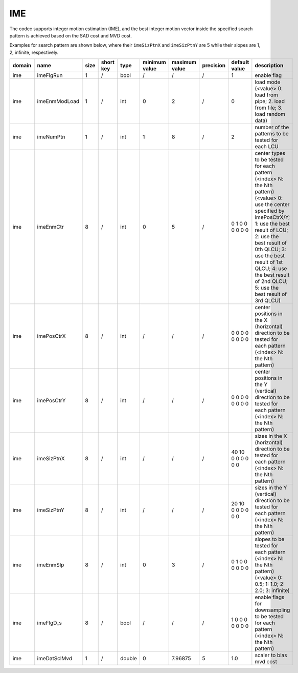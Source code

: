 IME
---

The codec supports integer motion estimation (IME), 
and the best integer motion vector inside the specified 
search pattern is achieved based on the SAD cost and MVD cost.

Examples for search pattern are shown below, 
where their ``imeSizPtnX`` and ``imeSizPtnY`` are 5 
while their slopes are 1, 2, infinite, respectively. 

.. image:: ime_pattern.png
    :width: 40%

.. table::
      :align: left
      :widths: auto

      ============ ======================= ====== =========== ======== =============== =============== =========== ====================================================================================================================== ==============================================================================================================================================================================================================================================================================================================
       domain       name                    size   short key   type     minimum value   maximum value   precision   default value                                                                                                          description
      ============ ======================= ====== =========== ======== =============== =============== =========== ====================================================================================================================== ==============================================================================================================================================================================================================================================================================================================
      ime          imeFlgRun               1      /           bool     /               /               /           1                                                                                                                      enable flag
      ime          imeEnmModLoad           1      /           int      0               2               /           0                                                                                                                      load mode (<value> 0: load from pipe; 2. load from file; 3. load random data)
      ime          imeNumPtn               1      /           int      1               8               /           2                                                                                                                      number of the patterns to be tested for each LCU
      ime          imeEnmCtr               8      /           int      0               5               /           0 1 0 0 0 0 0 0                                                                                                        center types to be tested for each pattern (<index> N: the Nth pattern) (<value> 0: use the center specified by imePosCtrX/Y; 1: use the best result of LCU; 2: use the best result of 0th QLCU; 3: use the best result of 1st QLCU; 4: use the best result of 2nd QLCU; 5: use the best result of 3rd QLCU)
      ime          imePosCtrX              8      /           int      /               /               /           0 0 0 0 0 0 0 0                                                                                                        center positions in the X (horizontal) direction to be tested for each pattern (<index> N: the Nth pattern)
      ime          imePosCtrY              8      /           int      /               /               /           0 0 0 0 0 0 0 0                                                                                                        center positions in the Y (vertical)   direction to be tested for each pattern (<index> N: the Nth pattern)
      ime          imeSizPtnX              8      /           int      /               /               /           40 10 0 0 0 0 0 0                                                                                                      sizes in the X (horizontal) direction to be tested for each pattern (<index> N: the Nth pattern)
      ime          imeSizPtnY              8      /           int      /               /               /           20 10 0 0 0 0 0 0                                                                                                      sizes in the Y (vertical)   direction to be tested for each pattern (<index> N: the Nth pattern)
      ime          imeEnmSlp               8      /           int      0               3               /           0 1 0 0 0 0 0 0                                                                                                        slopes to be tested for each pattern (<index> N: the Nth pattern) (<value> 0: 0.5; 1: 1.0; 2: 2.0; 3: infinite)
      ime          imeFlgD_s               8      /           bool     /               /               /           1 0 0 0 0 0 0 0                                                                                                        enable flags for downsampling to be tested for each pattern (<index> N: the Nth pattern)
      ime          imeDatSclMvd            1      /           double   0               7.96875         5           1.0                                                                                                                    scaler to bias mvd cost
      ============ ======================= ====== =========== ======== =============== =============== =========== ====================================================================================================================== ==============================================================================================================================================================================================================================================================================================================
